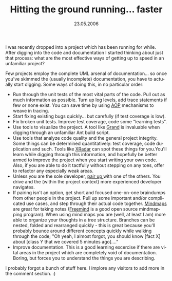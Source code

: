 #+TITLE:     Hitting the ground running... faster
#+EMAIL:     thomas@kjeldahlnilsson.net
#+DATE:      23.05.2006
#+DESCRIPTION:
#+KEYWORDS:
#+LANGUAGE:  en
#+OPTIONS: H:3 num:nil toc:nil @:t ::t |:t ^:t -:t f:t *:t <:t 
#+OPTIONS: TeX:t LaTeX:t skip:nil d:nil todo:t pri:nil tags:not-in-toc
#+INFOJS_OPT: view:nil toc:nil ltoc:t mouse:underline buttons:0 path:http://orgmode.org/org-info.js
#+EXPORT_SELECT_TAGS: export
#+EXPORT_EXCLUDE_TAGS: noexport
#+LINK_UP:
#+LINK_HOME:
#+XSLT:

#+BEGIN_HTML
<p>  I was recently dropped into a project which has been running for while. After digging into the code and documentation I started thinking about just that process: what are the most effective ways of getting up to speed in an unfamiliar project?</p>

<p>
Few projects employ the complete UML arsenal of documentation... so once you've skimmed the (usually incomplete) documentation, you have to actually start digging. Some ways of doing this, in no particular order:
<ul>
	<li>Run through the unit tests of the most vital parts of the code. Pull out as much information as possible. Turn up log levels, add trace statements if few or none exist. You can save time by using <a href="http://en.wikipedia.org/wiki/Aspect_oriented_programming">AOP</a> mechanisms to weave in tracing.</li>
	<li>Start fixing existing bugs quickly... but carefully (if test coverage is low).</li>
	<li>Fix broken unit tests. Improve test coverage, code some "learning tests".</li>
	<li>Use tools to visualize the project. A tool like <a href="http://www.ggtools.net/grand/">Grand</a> is invaluable when digging through an unfamiliar Ant build script.</li>
	<li>Use tools that analyze code quality and the general project integrity. Some things can be determined quantitatively: test coverage, code duplication and such. Tools like <a href="http://xradar.sourceforge.net/">XRadar</a> can spot these things for you.You'll learn while digging through this information, and hopefully be better armed to improve the project when you start writing your own code. Also, if you are able to do it tactfully without stepping on any toes, offer to refactor any especially weak areas.</li>
	<li>Unless you are the sole developer, <a href="http://extremeprogramming.org/rules/pair.html">pair up </a>with one of the others. You drive and the (within the project context) more experienced developer navigates.</li>
	<li> If pairing isn't an option, get short and focused one-on-one braindumps from other people in the project. Pull up some important and/or complicated use cases, and step through their actual code together. <a href="http://en.wikipedia.org/wiki/Mind_map/">Mindmaps</a> are great for taking notes (<a href="http://freemind.sourceforge.net/wiki/index.php/Main_Page">Freemind</a> is a good open source mindmapping program). When using mind maps you are (well, at least I am) more able to organize your thoughts in a tree structure. Branches can be nested, folded and rearranged quickly - this is great because you'll probably bounce around different concepts quickly while walking through the code; "Oh yeah, I almost forgot, you should know [fact X] about [class Y that we covered 5 minutes ago]...."</li>
	<li>Improve documentation. This is a good learning excercise if there are vital areas in the project which are completely void of documentation. Boring, but forces you to understand the things you are describing.</li>
</ul></p>

<p>I probably forgot a bunch of stuff here. I implore any visitors to add more in the comment section. :)</p>
#+END_HTML
